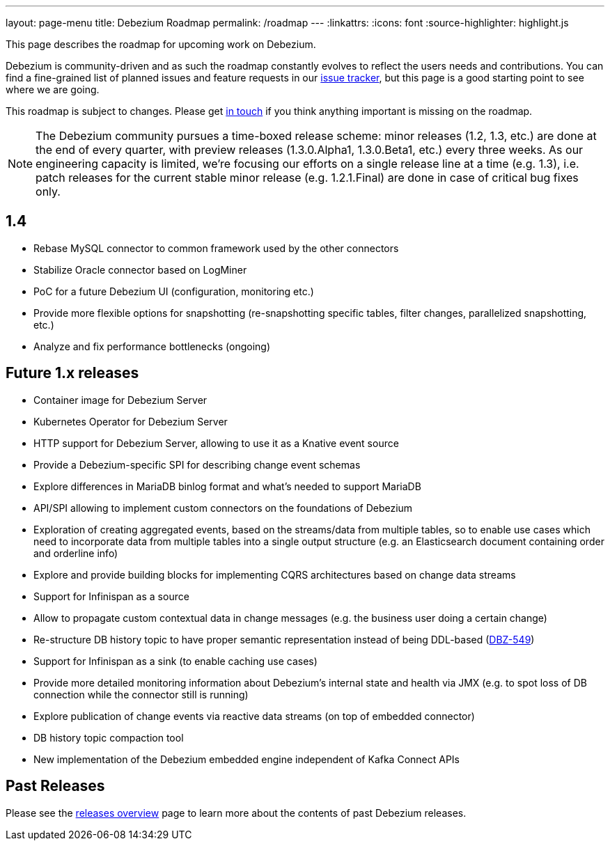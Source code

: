 ---
layout: page-menu
title: Debezium Roadmap
permalink: /roadmap
---
:linkattrs:
:icons: font
:source-highlighter: highlight.js

This page describes the roadmap for upcoming work on Debezium.

Debezium is community-driven and as such the roadmap constantly evolves to reflect the users needs and contributions.
You can find a fine-grained list of planned issues and feature requests in our https://issues.redhat.com/browse/DBZ[issue tracker],
but this page is a good starting point to see where we are going.

This roadmap is subject to changes.
Please get https://groups.google.com/forum/#!forum/debezium[in touch] if you think anything important is missing on the roadmap.

[NOTE]
====
The Debezium community pursues a time-boxed release scheme: minor releases (1.2, 1.3, etc.) are done at the end of every quarter,
with preview releases (1.3.0.Alpha1, 1.3.0.Beta1, etc.) every three weeks.
As our engineering capacity is limited, we're focusing our efforts on a single release line at a time (e.g. 1.3),
i.e. patch releases for the current stable minor release (e.g. 1.2.1.Final) are done in case of critical bug fixes only.
====

== 1.4

* Rebase MySQL connector to common framework used by the other connectors
* Stabilize Oracle connector based on LogMiner
* PoC for a future Debezium UI (configuration, monitoring etc.)
* Provide more flexible options for snapshotting (re-snapshotting specific tables, filter changes, parallelized snapshotting, etc.)
* Analyze and fix performance bottlenecks (ongoing)

== Future 1.x releases

* Container image for Debezium Server
* Kubernetes Operator for Debezium Server
* HTTP support for Debezium Server, allowing to use it as a Knative event source
* Provide a Debezium-specific SPI for describing change event schemas
* Explore differences in MariaDB binlog format and what's needed to support MariaDB
* API/SPI allowing to implement custom connectors on the foundations of Debezium
* Exploration of creating aggregated events, based on the streams/data from multiple tables, so to enable use cases which need to incorporate data from multiple tables into a single output structure (e.g. an Elasticsearch document containing order and orderline info)
* Explore and provide building blocks for implementing CQRS architectures based on change data streams
* Support for Infinispan as a source
* Allow to propagate custom contextual data in change messages (e.g. the business user doing a certain change)
* Re-structure DB history topic to have proper semantic representation instead of being DDL-based (https://issues.redhat.com/browse/DBZ-549[DBZ-549])
* Support for Infinispan as a sink (to enable caching use cases)
* Provide more detailed monitoring information about Debezium's internal state and health via JMX (e.g. to spot loss of DB connection while the connector still is running)
* Explore publication of change events via reactive data streams (on top of embedded connector)
* DB history topic compaction tool
* New implementation of the Debezium embedded engine independent of Kafka Connect APIs

== Past Releases

Please see the link:/releases[releases overview] page to learn more about the contents of past Debezium releases.